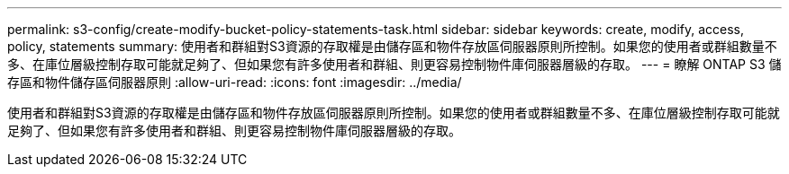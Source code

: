 ---
permalink: s3-config/create-modify-bucket-policy-statements-task.html 
sidebar: sidebar 
keywords: create, modify, access, policy, statements 
summary: 使用者和群組對S3資源的存取權是由儲存區和物件存放區伺服器原則所控制。如果您的使用者或群組數量不多、在庫位層級控制存取可能就足夠了、但如果您有許多使用者和群組、則更容易控制物件庫伺服器層級的存取。 
---
= 瞭解 ONTAP S3 儲存區和物件儲存區伺服器原則
:allow-uri-read: 
:icons: font
:imagesdir: ../media/


[role="lead"]
使用者和群組對S3資源的存取權是由儲存區和物件存放區伺服器原則所控制。如果您的使用者或群組數量不多、在庫位層級控制存取可能就足夠了、但如果您有許多使用者和群組、則更容易控制物件庫伺服器層級的存取。
